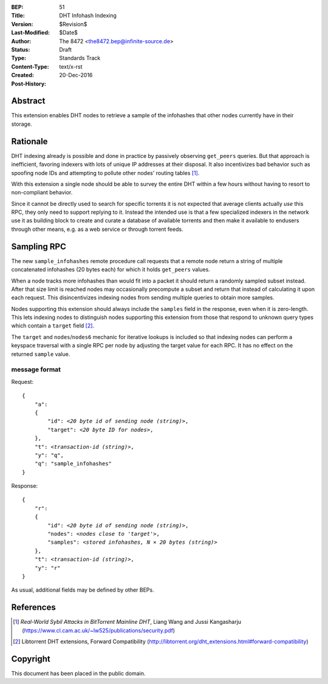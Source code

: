 :BEP: 51
:Title: DHT Infohash Indexing
:Version: $Revision$
:Last-Modified: $Date$
:Author:  The 8472 <the8472.bep@infinite-source.de>
:Status:  Draft
:Type:    Standards Track
:Content-Type: text/x-rst
:Created: 20-Dec-2016
:Post-History:  


Abstract
========

This extension enables DHT nodes to retrieve a sample of the infohashes that other nodes currently have in their storage. 


Rationale
=========

DHT indexing already is possible and done in practice by passively observing ``get_peers`` queries. But that approach is inefficient, favoring indexers with lots of unique IP addresses at their disposal. It also incentivizes bad behavior such as spoofing node IDs and attempting to pollute other nodes' routing tables [#HORIZONTAL-ATTACK]_. 

With this extension a single node should be able to survey the entire DHT within a few hours without having to resort to non-compliant behavior.

Since it cannot be directly used to search for specific torrents it is not expected that average clients actually *use* this RPC, they only need to support replying to it. Instead the intended use is that a few specialized indexers in the network use it as building block to create and curate a database of available torrents and then make it available to endusers through other means, e.g. as a web service or through torrent feeds.  


Sampling RPC
============

The new ``sample_infohashes`` remote procedure call requests that a remote node return a string of multiple concatenated infohashes (20 bytes each) for which it holds ``get_peers`` values.  

When a node tracks more infohashes than would fit into a packet it should return a randomly sampled subset instead.
After that size limit is reached nodes may occasionally precompute a subset and return that instead of calculating it upon each request. This disincentivizes indexing nodes from sending multiple queries to obtain more samples. 

Nodes supporting this extension should always include the ``samples`` field in the response, even when it is zero-length. This lets indexing nodes to distinguish nodes supporting this extension from those that respond to unknown query types which contain a ``target`` field [#FORWARD-COMPAT]_.

The ``target`` and ``nodes``/``nodes6`` mechanic for iterative lookups is included so that indexing nodes can perform a keyspace traversal with a single RPC per node by adjusting the target value for each RPC.
It has no effect on the returned ``sample`` value.


message format
--------------

Request:

.. parsed-literal::

    {
        "a":
        {
            "id": *<20 byte id of sending node (string)>*,
            "target": *<20 byte ID for nodes>*,
        },
        "t": *<transaction-id (string)>*,
        "y": "q",
        "q": "sample_infohashes"
    }

Response:

.. parsed-literal::

    {
        "r":
        {
            "id": *<20 byte id of sending node (string)>*,
            "nodes": *<nodes close to 'target'>*,
            "samples": *<stored infohashes, N × 20 bytes (string)>*
        },
        "t": *<transaction-id (string)>*,
        "y": "r"
    }
    
    
As usual, additional fields may be defined by other BEPs.


References
==========

.. [#HORIZONTAL-ATTACK] *Real-World Sybil Attacks in BitTorrent Mainline DHT*, Liang Wang and Jussi Kangasharju
   (https://www.cl.cam.ac.uk/~lw525/publications/security.pdf)

.. [#FORWARD-COMPAT] Libtorrent DHT extensions, Forward Compatibility
   (http://libtorrent.org/dht_extensions.html#forward-compatibility)


Copyright
=========

This document has been placed in the public domain.



..
   Local Variables:
   mode: indented-text
   indent-tabs-mode: nil
   sentence-end-double-space: t
   fill-column: 70
   coding: utf-8
   End:

